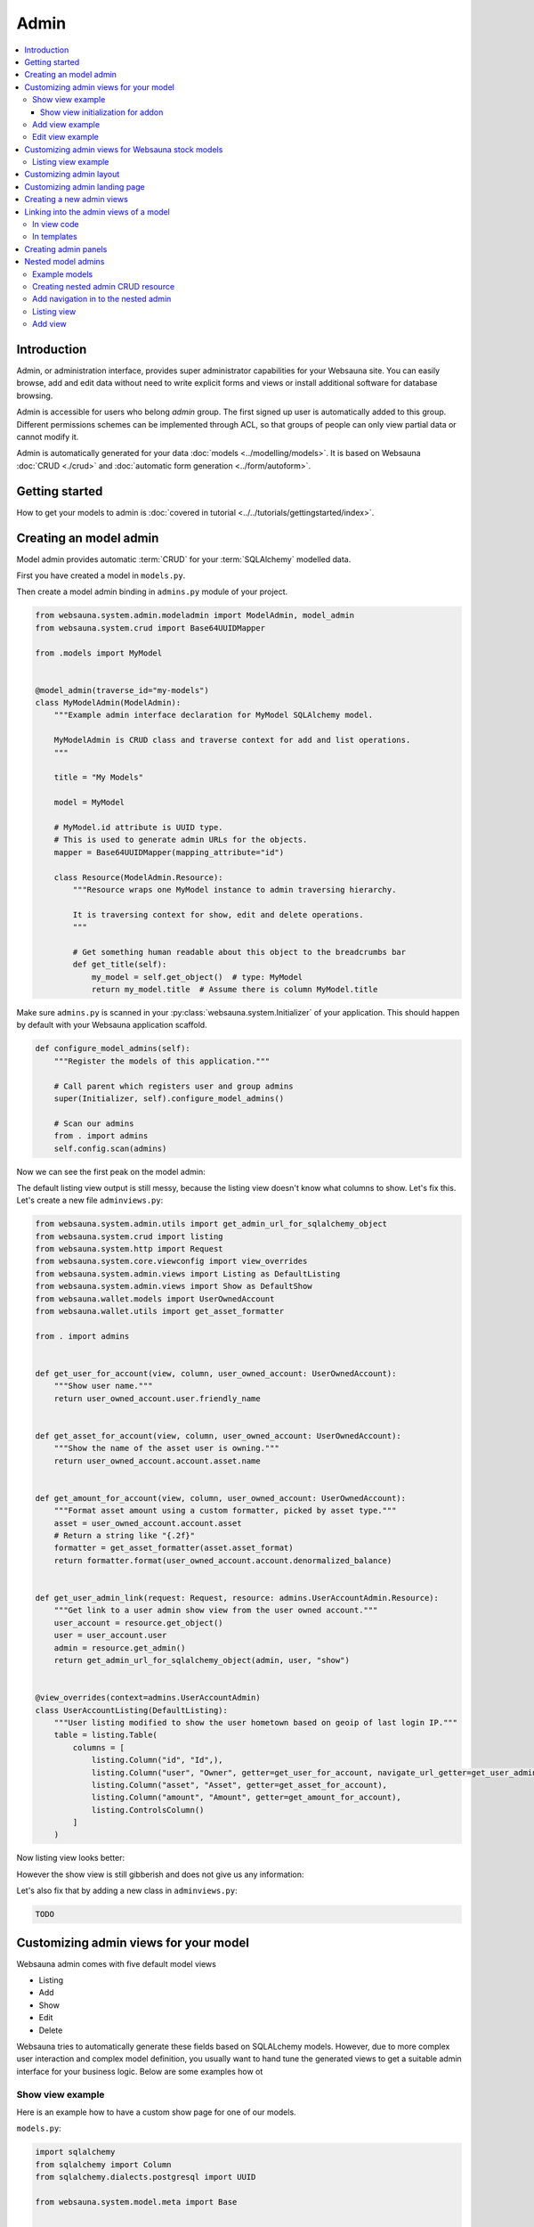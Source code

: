 .. _admin:

=====
Admin
=====

.. contents:: :local:

Introduction
============

Admin, or administration interface, provides super administrator capabilities for your Websauna site. You can easily browse, add and edit data without need to write explicit forms and views or install additional software for database browsing.

Admin is accessible for users who belong *admin* group. The first signed up user is automatically added to this group. Different permissions schemes can be implemented through ACL, so that groups of people can only view partial data or cannot modify it.

Admin is automatically generated for your data :doc:`models <../modelling/models>`. It is based on Websauna :doc:`CRUD <./crud>` and :doc:`automatic form generation <../form/autoform>`.


.. image:: ../images/admin.png
    :width: 640px

Getting started
===============

How to get your models to admin is :doc:`covered in tutorial <../../tutorials/gettingstarted/index>`.

Creating an model admin
=======================

Model admin provides automatic :term:`CRUD` for your :term:`SQLAlchemy` modelled data.

First you have created a model in ``models.py``.

Then create a model admin binding in ``admins.py`` module of your project.

.. code-block:: python

    from websauna.system.admin.modeladmin import ModelAdmin, model_admin
    from websauna.system.crud import Base64UUIDMapper

    from .models import MyModel


    @model_admin(traverse_id="my-models")
    class MyModelAdmin(ModelAdmin):
        """Example admin interface declaration for MyModel SQLAlchemy model.

        MyModelAdmin is CRUD class and traverse context for add and list operations.
        """

        title = "My Models"

        model = MyModel

        # MyModel.id attribute is UUID type.
        # This is used to generate admin URLs for the objects.
        mapper = Base64UUIDMapper(mapping_attribute="id")

        class Resource(ModelAdmin.Resource):
            """Resource wraps one MyModel instance to admin traversing hierarchy.

            It is traversing context for show, edit and delete operations.
            """

            # Get something human readable about this object to the breadcrumbs bar
            def get_title(self):
                my_model = self.get_object()  # type: MyModel
                return my_model.title  # Assume there is column MyModel.title


Make sure ``admins.py`` is scanned in your :py:class:`websauna.system.Initializer` of your application. This should happen by default with your Websauna application scaffold.

.. code-block:: python

    def configure_model_admins(self):
        """Register the models of this application."""

        # Call parent which registers user and group admins
        super(Initializer, self).configure_model_admins()

        # Scan our admins
        from . import admins
        self.config.scan(admins)

Now we can see the first peak on the model admin:

.. image:: ../images/model-admin-1.png
    :width: 640px

The default listing view output is still messy, because the listing view doesn't know what columns to show. Let's fix this. Let's create a new file ``adminviews.py``:

.. code-block:: python

    from websauna.system.admin.utils import get_admin_url_for_sqlalchemy_object
    from websauna.system.crud import listing
    from websauna.system.http import Request
    from websauna.system.core.viewconfig import view_overrides
    from websauna.system.admin.views import Listing as DefaultListing
    from websauna.system.admin.views import Show as DefaultShow
    from websauna.wallet.models import UserOwnedAccount
    from websauna.wallet.utils import get_asset_formatter

    from . import admins


    def get_user_for_account(view, column, user_owned_account: UserOwnedAccount):
        """Show user name."""
        return user_owned_account.user.friendly_name


    def get_asset_for_account(view, column, user_owned_account: UserOwnedAccount):
        """Show the name of the asset user is owning."""
        return user_owned_account.account.asset.name


    def get_amount_for_account(view, column, user_owned_account: UserOwnedAccount):
        """Format asset amount using a custom formatter, picked by asset type."""
        asset = user_owned_account.account.asset
        # Return a string like "{.2f}"
        formatter = get_asset_formatter(asset.asset_format)
        return formatter.format(user_owned_account.account.denormalized_balance)


    def get_user_admin_link(request: Request, resource: admins.UserAccountAdmin.Resource):
        """Get link to a user admin show view from the user owned account."""
        user_account = resource.get_object()
        user = user_account.user
        admin = resource.get_admin()
        return get_admin_url_for_sqlalchemy_object(admin, user, "show")


    @view_overrides(context=admins.UserAccountAdmin)
    class UserAccountListing(DefaultListing):
        """User listing modified to show the user hometown based on geoip of last login IP."""
        table = listing.Table(
            columns = [
                listing.Column("id", "Id",),
                listing.Column("user", "Owner", getter=get_user_for_account, navigate_url_getter=get_user_admin_link),
                listing.Column("asset", "Asset", getter=get_asset_for_account),
                listing.Column("amount", "Amount", getter=get_amount_for_account),
                listing.ControlsColumn()
            ]
        )


Now listing view looks better:

.. image:: ../images/model-admin-2.png
    :width: 640px

However the show view is still gibberish and does not give us any information:

.. image:: ../images/model-admin-2.png
    :width: 640px

Let's also fix that by adding a new class in ``adminviews.py``:

.. code-block:: python

    TODO


Customizing admin views for your model
======================================

Websauna admin comes with five default model views

* Listing

* Add

* Show

* Edit

* Delete

Websauna tries to automatically generate these fields based on SQLALchemy models. However, due to more complex user interaction and complex model definition, you usually want to hand tune the generated views to get a suitable admin interface for your business logic. Below are some examples how ot

Show view example
-----------------

Here is an example how to have a custom show page for one of our models.

``models.py``:

.. code-block:: python

    import sqlalchemy
    from sqlalchemy import Column
    from sqlalchemy.dialects.postgresql import UUID

    from websauna.system.model.meta import Base


    class Box(Base):
        """Define model for a box."""

        __tablename__ = "box"

        id = Column(UUID(as_uuid=True), primary_key=True, server_default=sqlalchemy.text("uuid_generate_v4()"))

        #: Human friendly for the box as it is now
        name = Column(String(256), nullable=False, default="")


``admins.py``:

.. code-block:: python

    from websauna.system.admin.modeladmin import ModelAdmin, model_admin
    from websauna.system.crud import Base64UUIDMapper

    from .models import Box


    @model_admin(traverse_id="boxes")
    class BoxAdmin(ModelAdmin):
        """Manage user owned accounts and their balances."""

        title = "Box"
        model = Box
        mapper = Base64UUIDMapper(mapping_attribute="id")

        class Resource(ModelAdmin.Resource):

            # Get something human readable about this object to the breadcrumbs bar
            def get_title(self):
                return self.get_object().name

``adminviews.py``:

.. code-block:: python

    import colander


    from websauna.system.admin import views as defaultadminviews
    from websauna.system.crud.formgenerator import SQLAlchemyFormGenerator
    from websauna.system.core.viewconfig import view_overrides

    from websauna.system.form.fields import UUID  # Custom widget for UUID types
    from websauna.system.form.widgets import FriendlyUUIDWidget  # Custom widget for UUID types

    from . import admins


    @view_overrides(context=admins.BoxAdmin.Resource)
    class BoxShow(defaultadminviews.Show):
        """User listing modified to show the user hometown based on geoip of last login IP."""

        # List all fields appearing on the show form
        includes = [

            # Example field where we override a widget
            colander.SchemaNode(UUID(), name='id', title="Payment module id", widget=FriendlyUUIDWidget()),

            # Example field we want to show as string id (no schema customization)
            "name",
        ]

        #: Declare form generation which maps all these fields
        form_generator = SQLAlchemyFormGenerator(includes=includes)


Then you need to also scan all the modules in the application initializer. ``__init__.py``:

.. code-block:: python

    import websauna.sstem


    class Initializer(websauna.system.Initializer):

        # ...

        def configure_model_admins(self):
            """Register admin resources and views for this application."""

              from . import admins
            from . import adminviews

            super(Initializer, self).configure_model_admins()

            # Scan our admins
            self.config.scan(admins)
            self.config.scan(adminviews)

Show view initialization for addon
++++++++++++++++++++++++++++++++++

If you are building an addon, based on :ref:`addon scaffold <scaffold>` then you need to little different scanning code. This is because add-ons rely on the parent application sending them events during the initialization. Example for addon ``__init__.py``:

.. code-block:: python

    from websauna.system import Initializer
    from websauna.utils.autoevent import after
    from websauna.utils.autoevent import bind_events


    class AddonInitializer:

        # ...

        @after(Initializer.configure_model_admins)
        def configure_model_admins(self):
            from . import admins
            self.config.scan(admins)

        @after(Initializer.configure_model_admins)
        def configure_admin(self):
            from . import adminviews
            self.config.scan(adminviews)


Add view example
----------------

Here is an example how we customize the model admin add view to include just a single field.

``models.py``:

.. code-block:: python

    class VerificationContract(Base):

        __tablename__ = "verification_contract"

        id = sa.Column(psql.UUID(as_uuid=True), primary_key=True, server_default=sa.text("uuid_generate_v4()"),)

        #: Legal name
        name = sa.Column(sa.String(256))

        #: When this was created
        created_at = sa.Column(UTCDateTime, default=now, nullable=False)

        #: When this data was updated last time
        updated_at = sa.Column(UTCDateTime, onupdate=now)

        #: Contract id as 256-bit int
        contract_address = sa.Column(sa.LargeBinary(length=20), unique=True, nullable=False)

``admins.py``:

.. code-block:: python

    from shareregistry.models import VerificationContract
    from shareregistry.utils import bin_to_eth_address
    from websauna.system.admin.modeladmin import ModelAdmin, model_admin
    from websauna.system.crud import Base64UUIDMapper


    @model_admin(traverse_id="verification-contract")
    class VerificationContractAdmin(ModelAdmin):

        title = "Verification contracts"

        singular_name = "verification contract"
        plural_name = "verification contracts"

        model = VerificationContract

        # Map objects to admin URLs via id UUID attribute
        mapper = Base64UUIDMapper(mapping_attribute="id")

        class Resource(ModelAdmin.Resource):

            def get_title(self):
                verification_contract = self.get_object()
                address = bin_to_eth_address(verification_contract.contract_address)
                return "Verification contract {}".format(address)

``adminviews.py``:

.. code-block:: python

    import colander

    from websauna.system.admin import views as adminviews
    from websauna.system.crud.formgenerator import SQLAlchemyFormGenerator
    from websauna.system.core.viewconfig import view_overrides

    from .admins import VerificationContractAdmin
    from .models import VerificationContract
    from .utils import eth_address_to_bin
    from .schemas import validate_ethereum_address


    @view_overrides(context=VerificationContractAdmin)
    class VerificationContractAdd(adminviews.Add):
        """CRUD add view for adding new verification contracts."""

        # Our limited field list on add form
        includes = [
            "name",
            colander.SchemaNode(colander.String(), name="contract_address", validator=validate_ethereum_address),
        ]
        form_generator = SQLAlchemyFormGenerator(includes=includes)

        def initialize_object(self, form, appstruct: dict, obj: VerificationContract):
            """Record values from the form on a freshly created object."""

            # Perform address translation to binary format
            appstruct["contract_address"] = eth_address_to_bin(appstruct["contract_address"])
            form.schema.objectify(appstruct, obj)

Edit view example
-----------------

Below is an example of an admin edit which has been enhanced to edit JSON field.

.. image:: ../images/admin-edit-json.png
    :width: 640px

`models.py`:

.. code-block:: python

    import sqlalchemy as sa
    from sqlalchemy import orm
    import sqlalchemy.dialects.postgresql as psql

    from websauna.system.model.meta import Base
    from websauna.system.model.json import NestedMutationDict


    class Branding(Base):
        """Describe branding info of the site."""

        __tablename__ = "branding"

        #: Internal id
        id = sa.Column(psql.UUID(as_uuid=True), primary_key=True, server_default=sa.text("uuid_generate_v4()"))

        #: Human readable name of the organization. Used in footer, such.
        name = sa.Column(sa.String(256))

        #: Misc. bag of branding variables
        branding_data = sa.Column(NestedMutationDict.as_mutable(psql.JSONB), default=dict)

        def __str__(self):
            return self.name or "-"


`admins.py`:

.. code-block:: python

    from websauna.system.admin.modeladmin import ModelAdmin, model_admin
    from websauna.system.crud import Base64UUIDMapper

    from .models import Branding

    @model_admin(traverse_id="branding")
    class Branding(ModelAdmin):
        """Manage user owned accounts and their balances."""

        title = "Brandings"

        model = Branding

        # UserOwnedAccount.id attribute is uuid type
        mapper = Base64UUIDMapper(mapping_attribute="id")

        class Resource(ModelAdmin.Resource):

            def get_title(self):
                return self.get_object().name

`adminviews.py`:

.. code-block:: python

    import json
    import os

    import colander
    import deform
    import deform.widget


    def validate_json(node, value, **kwargs):
        """Make sure the user passes valid hand written JSON string."""

        try:
            json.loads(value)
        except json.JSONDecodeError:
            raise colander.Invalid(node, "Not valid JSON")


    @view_overrides(context=admins.Branding.Resource)
    class BrandEdit(adminviews.Edit):

        #: CSS styles we pass to the widget as style attribute
        PREFORMATTED = "font-family: monospace"

        includes = [
            "name",
            colander.SchemaNode(colander.String(),
                                name="branding_data",
                                validator=validate_json,
                                widget=deform.widget.TextAreaWidget(rows=10, cols=80, style=PREFORMATTED)),
        ]
        form_generator = SQLAlchemyFormGenerator(includes=includes)

        def get_appstruct(self, form: deform.Form, obj: object):
            appstruct = form.schema.dictify(obj)

            # We need to convert NestedMutationDict to a proper dictionary
            # for JSON encoder
            d = dict(obj.branding_data)

            # Convert Python dict presentation to real JSON
            # E.g. None -> null
            # Also format JSON to more human editable format
            appstruct["branding_data"] = json.dumps(d, indent=4, sort_keys=True)
            return appstruct

        def save_changes(self, form: deform.Form, appstruct: dict, obj: object):
            """Store the data from the form on the object."""

            # Perform JSON string editor translation to Python dicts
            appstruct["branding_data"] = json.loads(appstruct["branding_data"])
            form.schema.objectify(appstruct, obj)

Customizing admin views for Websauna stock models
=================================================

.. _override-listing:

Listing view example
--------------------

Here is an example how we override the existing model admin for the user. Then we enhance the admin functionality by overriding a listing view to show the city of the user based on the location of the last login IP address.

This is done using `pygeoip library <https://pypi.python.org/pypi/pygeoip/>`_.

First let's add our admin definition in ``admins.py``. Because this module is scanned after the stock :py:mod:`websauna.system.user.admins` it takes the precendence.

``admins.py``:

.. code-block:: python

    from websauna.system.admin.modeladmin import model_admin
    from websauna.system.user.admins import UserAdmin as _UserAdmin


    # Override default user admin
    @model_admin(traverse_id="user")
    class UserAdmin(_UserAdmin):

        class Resource(_UserAdmin.Resource):
            pass

Then we roll out our custom ``adminviews.py`` where we override listing view for user model admin.

``adminviews.py``:

.. code-block:: python

    import os
    import pygeoip

    from websauna.system.crud import listing
    from websauna.system.core.viewconfig import view_overrides
    from websauna.system.user import adminviews as _adminviews

    # Import local admin
    from . import admins


    _geoip = None

    def _get_geoip():
        """Lazily load geoip database to memory as it's several megabytes."""
        global _geoip
        if not _geoip:
            _geoip = pygeoip.GeoIP(os.path.join(os.path.dirname(__file__), '..', 'geoip.dat'), flags=pygeoip.MMAP_CACHE)
        return _geoip



    def get_location(view, column, user):
        """Get state from IP using pygeoip."""

        geoip = _get_geoip()

        ip = user.last_login_ip
        if not ip:
            return ""
        r = geoip.record_by_addr(ip)
        if not r:
            return ""

        code = r.get("metro_code", "")
        if code:
            return code

        code = (r.get("country_code") or "") + " " + (r.get("city") or "")
        return code


    @view_overrides(context=admins.UserAdmin)
    class UserListing(_adminviews.UserListing):
        """User listing modified to show the user hometown based on geoip of last login IP."""
        table = listing.Table(
            columns = [
                listing.Column("id", "Id",),
                listing.Column("friendly_name", "Friendly name"),
                listing.Column("location", "Location", getter=get_location),
                listing.ControlsColumn()
            ]
        )

And as a last action we scan our ``adminviews`` module in our initializer:

.. code-block:: python

    def run(self):
        super(Initializer, self).run()

        # ...

        from . import adminviews
        self.config.scan(adminviews)

This is how it looks like:

.. image:: ../images/geoip.png
    :width: 640px


Customizing admin layout
========================

Admin has its :ref:`own separate base template <template-admin/base.html>`. You can override it for total admin customization.

Below is an example using `Light Bootstrap Dashboard <http://www.creative-tim.com/product/light-bootstrap-dashboard>`_ template by Creative Tim (non-free).

.. image:: ../images/custom_admin.png
    :width: 640px

``admin/base.html``:

.. code-block:: html+jinja

    {% extends "site/base.html" %}

    {% block css %}

      <link rel="stylesheet" href="{{ 'websauna.system:static/bootstrap.min.css'|static_url }}">
      <link rel="stylesheet" href="{{ 'wattcoin:static/admin/assets/css/light-bootstrap-dashboard.css'|static_url }}">
      <link href="http://maxcdn.bootstrapcdn.com/font-awesome/4.2.0/css/font-awesome.min.css" rel="stylesheet">
      <link href='http://fonts.googleapis.com/css?family=Roboto:400,700,300' rel='stylesheet' type='text/css'>
      <link href="assets/css/pe-icon-7-stroke.css" rel="stylesheet"/>

      {# Include CSS for widgets #}
      {% if request.on_demand_resource_renderer %}
        {% for css_url in request.on_demand_resource_renderer.get_resources("css") %}
          <link rel="stylesheet" href="{{ css_url }}"></link>
        {% endfor %}
      {% endif %}

    {% endblock %}

    {% block header %}
    {% endblock %}

    {% block main %}
      <div class="wrapper">
        <div class="sidebar" data-color="purple" data-image="assets/img/sidebar-5.jpg">

          <!--

              Tip 1: you can change the color of the sidebar using: data-color="blue | azure | green | orange | red | purple"
              Tip 2: you can also add an image using data-image tag

          -->

          <div class="sidebar-wrapper">
            <div class="logo">
              <a href="{{ 'home'|route_url }}" class="simple-text">
                {{ site_name }}
              </a>
            </div>

            {% include "admin/sidebar.html" %}
          </div>
        </div>

        <div class="main-panel">
          <nav class="navbar navbar-default navbar-fixed">
            <div class="container-fluid">
              <div class="navbar-header">
                <button type="button" class="navbar-toggle" data-toggle="collapse" data-target="#navigation-example-2">
                  <span class="sr-only">Toggle navigation</span>
                  <span class="icon-bar"></span>
                  <span class="icon-bar"></span>
                  <span class="icon-bar"></span>
                </button>
                <a class="navbar-brand" href="#">Dashboard</a>
              </div>
              <div class="collapse navbar-collapse">
                <ul class="nav navbar-nav navbar-left">
                  <li>
                    <a href="#" class="dropdown-toggle" data-toggle="dropdown">
                      <i class="fa fa-dashboard"></i>
                    </a>
                  </li>
                  <li class="dropdown">
                    <a href="#" class="dropdown-toggle" data-toggle="dropdown">
                      <i class="fa fa-globe"></i>
                      <b class="caret"></b>
                      <span class="notification">5</span>
                    </a>
                    <ul class="dropdown-menu">
                      <li><a href="#">Notification 1</a></li>
                      <li><a href="#">Notification 2</a></li>
                      <li><a href="#">Notification 3</a></li>
                      <li><a href="#">Notification 4</a></li>
                      <li><a href="#">Another notification</a></li>
                    </ul>
                  </li>
                  <li>
                    <a href="">
                      <i class="fa fa-search"></i>
                    </a>
                  </li>
                </ul>

                <ul class="nav navbar-nav navbar-right">
                  <li>
                    <a href="">
                      Account
                    </a>
                  </li>
                  <li class="dropdown">
                    <a href="#" class="dropdown-toggle" data-toggle="dropdown">
                      Dropdown
                      <b class="caret"></b>
                    </a>
                    <ul class="dropdown-menu">
                      <li><a href="#">Action</a></li>
                      <li><a href="#">Another action</a></li>
                      <li><a href="#">Something</a></li>
                      <li><a href="#">Another action</a></li>
                      <li><a href="#">Something</a></li>
                      <li class="divider"></li>
                      <li><a href="#">Separated link</a></li>
                    </ul>
                  </li>
                  <li>
                    <a href="#">
                      Log out
                    </a>
                  </li>
                </ul>
              </div>
            </div>
          </nav>


          <div class="content">
            <div class="container-fluid">
              {% block content %}

                {{ context|admin_breadcrumbs|safe }}

                {% block admin_content %}
                {% endblock admin_content %}

                {% block crud_content %}
                {% endblock crud_content %}

              {% endblock content %}

            </div>
          </div>


          <footer class="footer">
            <div class="container-fluid">
              <p class="copyright pull-right">
                &copy; {{ now().year }} {{ site_author }}
              </p>
            </div>
          </footer>

        </div>
      </div>
    {% endblock %}

    {% block footer %}

    {% endblock %}

    {% block extra_body_end %}
      <script src="{{ 'websauna.system:static/admin.js'|static_url }}"></script>
    {% endblock %}

The custom sidebar pulls the contents of *Data* admin menu:

.. code-block:: html+jinja

    <ul class="nav">
      <li>
        <a href="{{ 'admin_home'|route_url }}">
          <i class="pe-7s-graph"></i>
          <p>Dashboard</p>
        </a>
      </li>

      {% with entries=request.admin.get_admin_menu().get_entry("admin-menu-data").submenu.get_entries() %}
        {% for entry in entries %}
          <li>
            <a href="{{ entry.get_link(request) }}">
              {{ entry.label }}
            </a>
          </li>
        {% endfor %}
      {% endwith %}
    </ul>

Customizing admin landing page
==============================

You can override :ref:`admin/admin.html <template-admin/admin.html>` template.

Below is an example of minor admin landing page customization:

.. code-block:: html+jinja

    {% extends "admin/base.html" %}

    {% block admin_content %}
    <div id="admin-main">
      {# Comment we changed the intro text a bit #}
      <p>Welcome to Your Mege Corporation dashboard, {{ request.user.friendly_name }}</p>
    </div>

    <div class="row">
      <div class="col-md-12">

        {# Add a custom fixed header on the top of panels #}
        <div class="panel panel-default panel-admin">
          <div class="panel-body">
            <h2>Current production</h2>
            {# TODO: Add production graphs here #}
          </div>
        </div>

        {% for panel in panels %}
            {{panel|safe}}
        {% endfor %}
      </div>
    </div>
    {% endblock admin_content %}

Creating a new admin views
==========================

Below is instructions how to create your own admin views. We use a view called *phone order* as an example.

.. note ::

    These instructions are for creating a view that is different type from the stock :ref:`CRUD` list, show, add, edit and delete views. If you need to customize any of existing view types please see instructions above.

Create a Pyramid traversal view and register it against Admin context. First we create a stub ``phoneorder.py``:

.. code-block:: python

    from pyramid.view import view_config

    from websauna.system.admin.admin import Admin

    @view_config(context=Admin,
        name="phone-order",
        route_name="admin",
        permission="edit",
        renderer="admin/phone_order.html")

    def phone_order(context, request):
        return {}

In your Initializer make sure the module where you view lies is scanned:

.. code-block:: python

    class Initializer:

        # ...

        def configure_admin_views(self):
            """This will pick up our view configuration from a Python module"""
            from . import phoneorder
            self.config.scan(phoneorder)


        def run(self):
            super().run()

            # ...
            # Other custom initialization here
            # ...

            # Hooks in our scanner in the application initialization
            self.configure_admin_views()

In the template ``phone_order.html``:

.. code-block:: html+jinja

    {% extends "admin/base.html" %}

    {% block admin_content %}
    <p>Content goes here...</p>
    {% endblock %}


Then you can later get the link to this page in template code:

.. code-block:: html+jinja

    <p>
        <a href="{{ request.resource_url(admin, 'phone-order') }}>Create phone order</a>
    </p>

Linking into the admin views of a model
=======================================

Preface: You have an SQLAlchemy object and you want to provide the link to its admin interface: show, edit or custom action.

In view code
------------

See :py:func:`websauna.system.admin.utils.get_admin_url_for_sqlalchemy_object`.

In templates
------------

See :ref:`filter-admin_url`.

.. _admin-panel:

Creating admin panels
=====================

Websauna admin interface supports panels.

* Panel shows summary information on the landing page of the admin interface.

* Panels can be rendered inline using :ref:`render_panel() filter <filter-render_panel>`.

* Panels are registered using :py:func:`pyramid_layout.panel.panel_config` decorator that is picked up by ``config.scan()``

Panel is a ``callback(context, request, **kwargs)``

* ``context`` is any :term:`resource`, like *ModelAdmin* instance

* ``request`` is :py:class:`websauna.system.http.request.Request`

* ``kwargs`` is a dictionary of rendering hints that are passed to the rendering context as is By default contains one item ``controls`` which can be set to ``False`` to disable

Below is an example how one can customize this panel. We use ``UserOwnedAccount`` model in this example.

.. image:: ../images/panel.png
    :width: 640px

First create ``panels.py``:

.. code-block:: python

    import sqlalchemy
    from collections import OrderedDict
    from pyramid_layout.panel import panel_config
    from websauna.wallet.models import Account, UserOwnedAccount, Asset
    from websauna.wallet.utils import format_asset_amount

    from . import admins


    @panel_config(name='admin_panel', context=admins.UserAccountAdmin, renderer='admin/user_owned_account_panel.html')
    def user_owned_account(context, request, **kwargs):
        """Admin panel for Users."""

        dbsession = request.dbsession

        # Query all liabilities

        # NOTE: This is a bad SQLAlchemy example as this performances one query
        # per one asset. One could perform this with a single group by query

        liabilities = OrderedDict()
        account_summer = sqlalchemy.func.sum(Account.denormalized_balance).label("denormalized_balance")

        for asset in dbsession.query(Asset).order_by(Asset.name.asc()):
            total_balances = dbsession.query(account_summer).filter(Account.asset == asset).join(UserOwnedAccount).all()
            balance = total_balances[0][0]
            liabilities[asset.name] = format_asset_amount(balance, asset.asset_format)

        # These need to be passed to base panel template,
        # so it knows how to render buttons
        model_admin = context

        return dict(locals(), **kwargs)

Make sure you scan ``panels.py`` in your :py:class:`websauna.system.Initializer`:

.. code-block:: python


    def configure_model_admins(self):
        from . import panels
        self.config.scan(panels)

Create a matching template, ``admin/user_owned_account_panel.html`` in our case:

.. code-block:: html+jinja

    {% extends "admin/model_panel.html" %}

    {% block panel_title %}
    Users' accounts and balances
    {% endblock %}

    {% block panel_content %}
      <h3>Liabilities</h3>
      <table class="table">
        {% for name, amount in liabilities.items() %}
          <tr>
            <th>
              {{ name }}
            </th>

            <td>
              {{ amount }}
            </td>
          </tr>
        {% endfor %}
      </table>
    {% endblock panel_content %}


Nested model admins
===================

Often data is naturally modelled in a :ref:`traversal` tree like *Organization* > *Customer* > *Invoice* where each branch may have different access level requirements. Pyramid supports traversal with permission control through :term:`ACL` and this pattern can be applied to the admin interface too. This way it is easy to give to the users fine grained access to the particular parts of an admin interface and its subobject they have a permission for.

Unlike with URL dispatch routing, with traversal path patterns are not predefined beforehand and you can easily divulge to different complex URL path layouts depending on your use case, but still enjoying simplicity and security of traversal based access control.

In this example we model organizations that have customers. User accounts can be added to groups - this is Websauna out of the box functionality through :ref:`permissions` subsystem. Organization model carries a group information telling that the users of a particular group are allowed to access the organization data. This way each group has limited access and cannot access the data of other organizations. Furthermore, due how SQLAlchemy relationships work, especially :py:class:`sqlalchemy.orm.dynamic.AppenderQuery` obtained through a parent ``ForeignKey`` relationship, this gives very natural way to refer the data in the code.

See breadcrumbs path in the following screenshot:

.. image:: ../images/nested-admin-show.png
    :width: 640px

Example models
--------------

The following model code is used in this example.

``models.py``:

.. code-block:: python

    class Organization(Base):
        """A company."""

        __tablename__ = "organization"

        #: Internal id
        id = sa.Column(psql.UUID(as_uuid=True), primary_key=True, server_default=sa.text("uuid_generate_v4()"))

        #: Human readable name
        name = sa.Column(sa.String(256))

        #: Name of the group whose members are allowed to manage this organization
        manager_group = sa.Column(sa.String(256))

        def __str__(self):
            return self.name or "-"


    class Customer(Base):
        """A customer record imported from a utility company."""

        __tablename__ = "customer"

        #: Our id
        id = sa.Column(psql.UUID(as_uuid=True), primary_key=True, server_default=sa.text("uuid_generate_v4()"))

        #: ID in the customer system
        external_id = sa.Column(sa.String(64), nullable=False)

        #: Full name
        name = sa.Column(sa.String(256), nullable=False)

        #: Phone number
        phone_number = sa.Column(sa.String(256), nullable=False)

Creating nested admin CRUD resource
-----------------------------------

We create a ``ModelAdmin`` for ``Organization``. Then we create a nested ``OrganizationCustomerAdmin`` under organization path space that can be accessed through ``OrganizationAdmin.__getitem__`` traversal instead of using :py:func:`websauna.system.admin.modeladmin.model_admin` decorator that would register the model admin at the admin root.

``admins.py``:

.. code-block:: python

    from pyramid.decorator import reify
    from pyramid.security import Deny, Allow, Everyone

    from sqlalchemy.orm import Query
    from websauna.system.admin.modeladmin import ModelAdmin, model_admin
    from websauna.system.crud import Base64UUIDMapper

    from .models import Organization
    from .models import Customer


    class OrganizationCustomerAdmin(ModelAdmin):
        """Manage customer records within one organization.

        This is not registered as root level model admin, but a subadmin to existing organization ModelAdmin.

        * Organizat
        """

        title = "Customers"

        model = Customer

        mapper = Base64UUIDMapper(mapping_attribute="id")

        def __init__(self, request, organization: Organization):
            """Create the model admin and set the parent organization model of whose customers we are managing."""
            super(OrganizationCustomerAdmin, self).__init__(request)
            self.organization = organization

        def get_query(self) -> Query:
            """Use relationship and AppenderQuery from the parent organization model to get its customers.

            Relationship query automatically limits customers by customer.organization_id == organization.id
            """
            return self.organization.customers

        class Resource(ModelAdmin.Resource):

            def get_title(self):
                return self.get_object().name


    @model_admin(traverse_id="organization")
    class OrganizationAdmin(ModelAdmin):
        """Manage user owned accounts and their balances."""

        title = "Organizations"

        model = Organization

        # UserOwnedAccount.id attribute is uuid type
        mapper = Base64UUIDMapper(mapping_attribute="id")

        class Resource(ModelAdmin.Resource):

            def get_title(self):
                return self.get_object().name

            @reify
            def __acl__(self):
                """Dynamically construct ACL and allow organization management group to edit.

                Super admins inherit full priviledges from Admin root object.
                """

                organization = self.get_object()

                # Model has a group name that is allowed to manage this organzation
                group = organization.manager_group

                if group:
                    acl = [
                        (Allow, group, "view"),
                        (Allow, group, "add"),
                        (Allow, group, "edit"),
                    ]

                    return acl
                else:
                    return []

            def __getitem__(self, item):

                # Did we request a customers CRUD for this organization
                if item == "customers":
                    organization = self.get_object()
                    admin = OrganizationCustomerAdmin(self.request, organization)
                    return OrganizationCustomerAdmin.make_lineage(self, admin, "customers")

                # Standard view lookup (edit, show, etc.)
                raise KeyError

Add navigation in to the nested admin
-------------------------------------

First we add a *Customers* listing button to the organization admin:

.. image:: ../images/nested-admin-parent.png
    :width: 640px

.. code-block:: python

    from websauna.system.admin import views as adminviews
    from websauna.system.crud.views import TraverseLinkButton
    from websauna.system.core.viewconfig import view_overrides

    from . import admins

    @view_overrides(context=admins.OrganizationAdmin.Resource)
    class OrganizationShow(adminviews.Show):
        """New button to get to the customer parent listing."""

        resource_buttons = [
            TraverseLinkButton(id="customers", name="Customers", view_name="customers", permission="view"),
        ] + adminviews.Show.resource_buttons


Listing view
------------

.. image:: ../images/nested-admin-list.png
    :width: 640px

Nested admin listing view does not differ from a normal ``ModelAdmin`` listing view. ``OrganizationCustomerAdmin`` inherits the standard :py:class:`websauna.system.admin.views.Listing` view and we do not need to define this view. It uses ``OrganizationCustomerAdmin.get_query`` to populate the listing and this is limited to organization through using :term:`SQLAlchemy` ORM relationships.

Add view
--------

.. image:: ../images/nested-admin-add.png
    :width: 640px

We customize ``OrganizationCustomer`` add view, so that created customers automatically become a member of a parent organization.

``adminviews.py``:

.. code-block:: python

    @view_overrides(context=admins.OrganizationCustomerAdmin)
    class OrganizationCustomerAdd(adminviews.Add):
        """Automatically set the organization parent."""

        includes = [
            "name",
            "phone_number",
            "external_id",
        ]
        form_generator = SQLAlchemyFormGenerator(includes=includes)

        def add_object(self, obj):
            """We will use the parent organization customer list where we add the object."""
            parent = self.get_crud()  # type: OrganizationCustomerAdmin
            organization = parent.organization
            organization.customers.append(obj)

            # Gives id to the added object, allows us to redirect to show it
            self.request.dbsession.flush()
